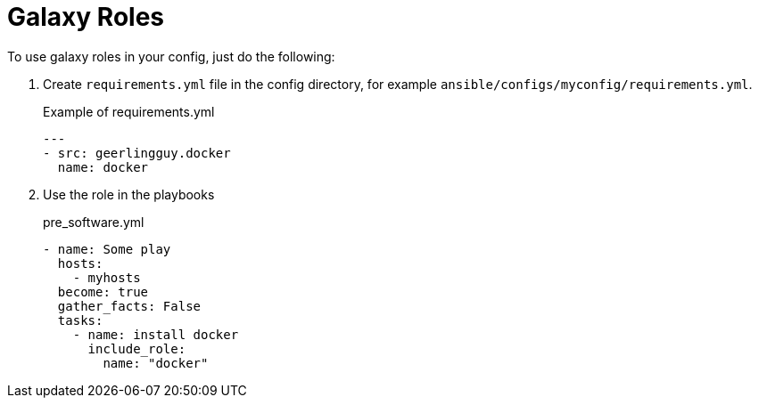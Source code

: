 = Galaxy Roles

To use galaxy roles in your config, just do the following:

. Create `requirements.yml` file in the config directory, for example `ansible/configs/myconfig/requirements.yml`.
+
.Example of requirements.yml
[source,yaml]
----
---
- src: geerlingguy.docker
  name: docker
----
. Use the role in the playbooks
+
.pre_software.yml
[source,yaml]
----
- name: Some play
  hosts:
    - myhosts
  become: true
  gather_facts: False
  tasks:
    - name: install docker
      include_role:
        name: "docker"
----
